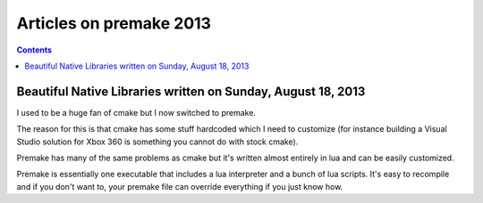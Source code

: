 ﻿


.. _premake_2013:

=========================
Articles on premake 2013
=========================

.. contents::
   :depth: 3
   

Beautiful Native Libraries written on Sunday, August 18, 2013 
=============================================================


.. seealso::

   - http://lucumr.pocoo.org/2013/8/18/beautiful-native-libraries/


I used to be a huge fan of cmake but I now switched to premake. 

The reason for this is that cmake has some stuff hardcoded which I need to 
customize (for instance building a Visual Studio solution for Xbox 360 is 
something you cannot do with stock cmake). 

Premake has many of the same problems as cmake but it's written almost entirely 
in lua and can be easily customized. 

Premake is essentially one executable that includes a lua interpreter and a 
bunch of lua scripts. 
It's easy to recompile and if you don't want to, your premake file can override 
everything if you just know how.

